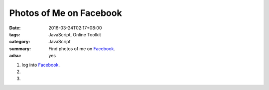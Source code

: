Photos of Me on Facebook
########################

:date: 2016-03-24T02:17+08:00
:tags: JavaScript, Online Toolkit
:category: JavaScript
:summary: Find photos of me on Facebook_.
:adsu: yes


1. log into Facebook_.

2. .. raw:: html

     <p><a class="reference external" href="http://findmyfbid.com/" target="_blank">Find my Facebook ID</a>.</p>

3. .. raw:: html

     <button type="button" id="getlinks">Get Links</button>
     <input type="text" id="myfbid" placeholder="my Facebook ID">
     <div id="links"></div>

.. adsu:: 2

.. raw:: html

  <script>

  var linksElm = document.getElementById("links")

  function photosURL(id) {
    return "https://www.facebook.com/search/" + id + "/photos";
  }

  function videosURL(id) {
    return "https://www.facebook.com/search/" + id + "/videos";
  }

  function photosofURL(id) {
    return "https://www.facebook.com/search/" + id + "/photos-of";
  }

  function videosofURL(id) {
    return "https://www.facebook.com/search/" + id + "/videos-of";
  }

  function photoslikedURL(id) {
    return "https://www.facebook.com/search/" + id + "/photos-liked";
  }

  function photoscommentedURL(id) {
    return "https://www.facebook.com/search/" + id + "/photos-commented";
  }

  document.getElementById("getlinks").onclick = function() {
    var id = document.getElementById("myfbid").value.trim();

    while (linksElm.hasChildNodes()) {
      linksElm.removeChild(linksElm.lastChild);
    }

    linksElm.innerHTML = '<br> \
      <div><a href="PHOTOS" target="_blank">me\'s photos</a></div><br> \
      <div><a href="VIDEOS" target="_blank">me\'s videos</a></div><br> \
      <div><a href="PHOTOSOF" target="_blank">Photos of me</a></div><br> \
      <div><a href="VIDEOSOF" target="_blank">Videos of me</a></div><br> \
      <div><a href="PHOTOSLIKED" target="_blank">Photos liked by me</a></div><br> \
      <div><a href="PHOTOSCOMMENTED" target="_blank">Photos commented on by me</a></div><br> \
    '.replace("PHOTOSOF", photosofURL(id)).replace("PHOTOSLIKED", photoslikedURL(id)).replace("PHOTOSCOMMENTED", photoscommentedURL(id)).replace("PHOTOS", photosURL(id)).replace("VIDEOS", videosURL(id)).replace("VIDEOSOF", videosofURL(id));
    console.log(photosofURL(id));
  }
  </script>


.. _Facebook: https://www.facebook.com/
.. _Find my Facebook ID: http://findmyfbid.com/
